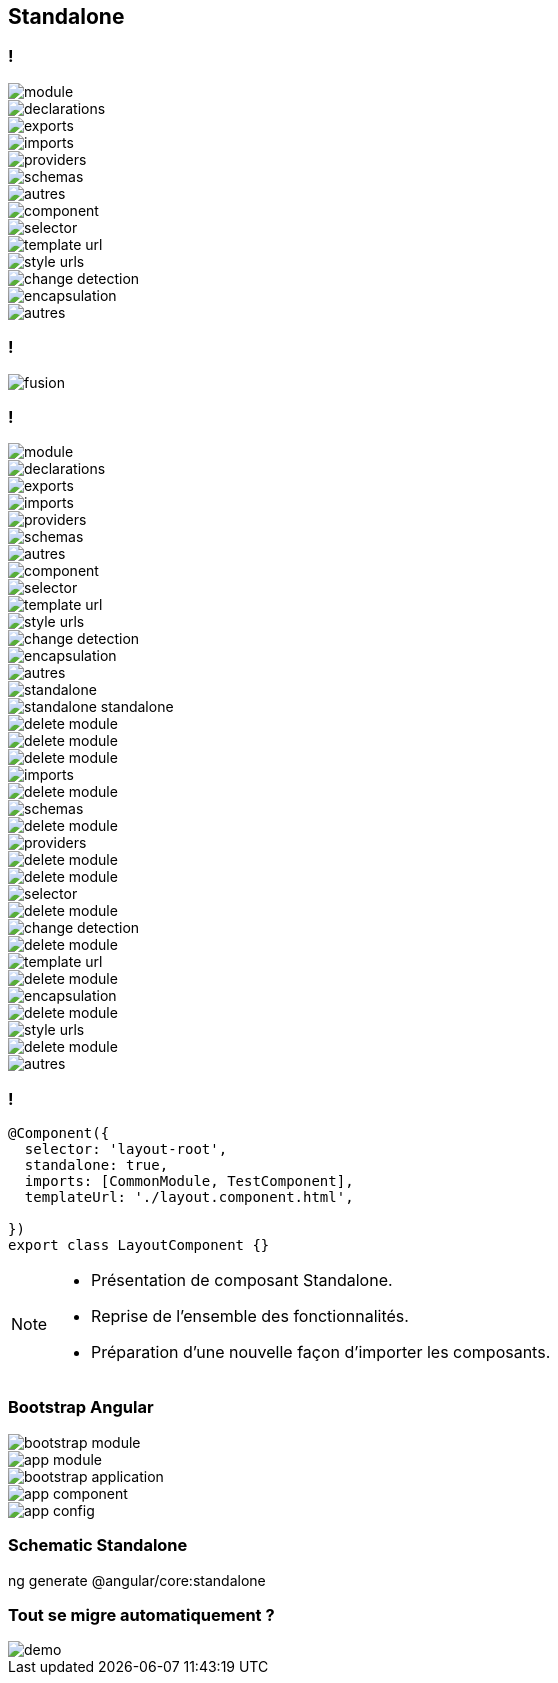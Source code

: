 == [.title]#Standalone#

=== !
--
[.module]
image::images/standalone/module.png[]
--
[%step]
--
[.declarations]
image::images/standalone/declarations.png[]
--

[%step]
--
[.exports]
image::images/standalone/exports.png[]
--


[%step]
--
[.imports]
image::images/standalone/imports.png[]
--

[%step]
--
[.providers]
image::images/standalone/providers.png[]
--

[%step]
--
[.schemas]
image::images/standalone/schemas.png[]
--

[%step]
--
[.autres]
image::images/standalone/autres.png[]
--

[%step]
--
[.component]
image::images/standalone/component.png[]
--

[%step]
--
[.selector]
image::images/standalone/selector.png[]
--

[%step]
--
[.templateUrls]
image::images/standalone/template-url.png[]
--

[%step]
--
[.styleUrls]
image::images/standalone/style-urls.png[]
--

[%step]
--
[.changeDetection]
image::images/standalone/change-detection.png[]
--

[%step]
--
[.encapsulation]
image::images/standalone/encapsulation.png[]
--

[%step]
--
[.autres-component]
image::images/standalone/autres.png[]
--

=== !

image::images/standalone/fusion.png[]

=== !

--
[.module]
image::images/standalone/module.png[]
--
--
[.declarations]
image::images/standalone/declarations.png[]
--
--
[.exports]
image::images/standalone/exports.png[]
--
--
[.imports]
image::images/standalone/imports.png[]
--
--
[.providers]
image::images/standalone/providers.png[]
--
--
[.schemas]
image::images/standalone/schemas.png[]
--
--
[.autres]
image::images/standalone/autres.png[]
--
--
[.component]
image::images/standalone/component.png[]
--
--
[.selector]
image::images/standalone/selector.png[]
--
--
[.templateUrls]
image::images/standalone/template-url.png[]
--
--
[.styleUrls]
image::images/standalone/style-urls.png[]
--
--
[.changeDetection]
image::images/standalone/change-detection.png[]
--
--
[.encapsulation]
image::images/standalone/encapsulation.png[]
--
--
[.autres-component]
image::images/standalone/autres.png[]
--
[%step]
--
[.standalone]
image::images/standalone/standalone.png[]
--

[%step]
--
[.standalone-standalone]
image::images/standalone/standalone-standalone.png[]
--

[%step]
--
[.declarations]
image::images/standalone/delete-module.png[]
[.exports]
image::images/standalone/delete-module.png[]
--

[%step]
--
[.imports]
image::images/standalone/delete-module.png[]
[.imports-standalone]
image::images/standalone/imports.png[]
--

[%step]
--
[.schemas]
image::images/standalone/delete-module.png[]
[.schemas-standalone]
image::images/standalone/schemas.png[]
--

[%step]
--
[.providers]
image::images/standalone/delete-module.png[]
[.providers-standalone]
image::images/standalone/providers.png[]
--

[%step]
--
[.autres]
image::images/standalone/delete-module.png[]
--

[%step]
--
[.selector]
image::images/standalone/delete-module.png[]
[.selector-standalone]
image::images/standalone/selector.png[]
--

[%step]
--
[.changeDetection]
image::images/standalone/delete-module.png[]
[.changeDetection-standalone]
image::images/standalone/change-detection.png[]
--

[%step]
--
[.templateUrls]
image::images/standalone/delete-module.png[]
[.templateUrls-standalone]
image::images/standalone/template-url.png[]
--

[%step]
--
[.encapsulation]
image::images/standalone/delete-module.png[]
[.encapsulation-standalone]
image::images/standalone/encapsulation.png[]
--

[%step]
--
[.styleUrls]
image::images/standalone/delete-module.png[]
[.styleUrls-standalone]
image::images/standalone/style-urls.png[]
--

[%step]
--
[.autres-component]
image::images/standalone/delete-module.png[]
[.autres-standalone]
image::images/standalone/autres.png[]
--

=== !

[source,javascript,highlight="1|2|3|4|5"]
----
@Component({
  selector: 'layout-root',
  standalone: true,
  imports: [CommonModule, TestComponent],
  templateUrl: './layout.component.html',

})
export class LayoutComponent {}
----


[NOTE.speaker]
--
* Présentation de composant Standalone.
* Reprise de l'ensemble des fonctionnalités.
* Préparation d'une nouvelle façon d'importer les composants.
--

=== [.sub_title]#Bootstrap Angular#

[%step]
--
[.bootstrap-module]
image::images/standalone/bootstrap-module.png[]
--

[%step]
--
[.app-module]
image::images/standalone/app-module.png[]
--

[%step]
--
[.bootstrap-application]
image::images/standalone/bootstrap-application.png[]
--


[%step]
--
[.app-component]
image::images/standalone/app-component.png[]
--

[%step]
--
[.app-config]
image::images/standalone/app-config.png[]
--


=== [.sub_title]#Schematic Standalone#

[%step]
--
[.text]
ng generate @angular/core:standalone
--

=== [.sub_title]#Tout se migre automatiquement ?#

[.control-flow-demo-image]
image::images/common/demo.png[]
